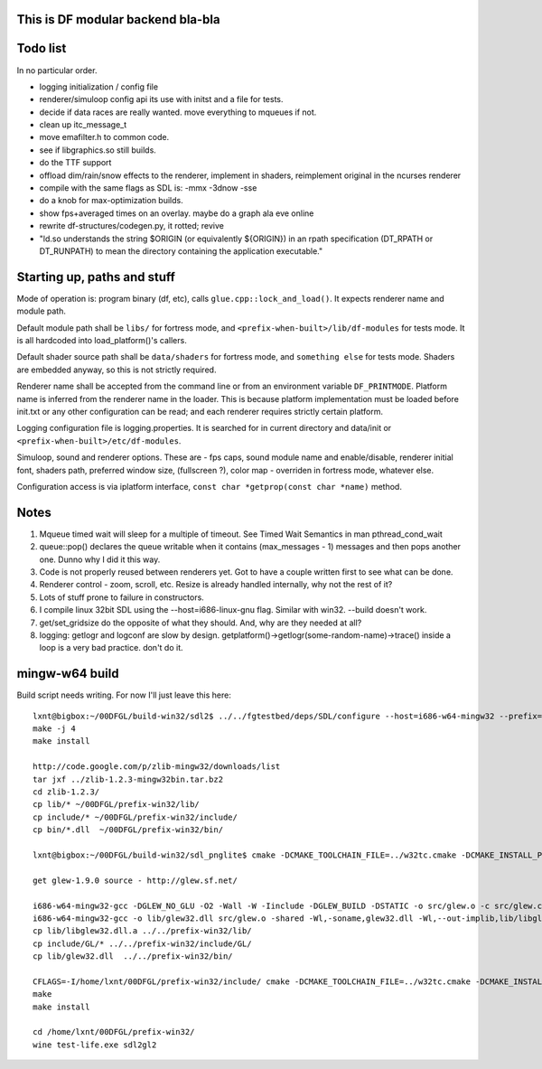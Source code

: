 This is DF modular backend bla-bla
----------------------------------

Todo list
---------

In no particular order.

- logging initialization / config file
- renderer/simuloop config api its use with initst and a file for tests.
- decide if data races are really wanted. move everything to mqueues if not.
- clean up itc_message_t
- move emafilter.h to common code.
- see if libgraphics.so still builds.
- do the TTF support
- offload  dim/rain/snow effects to the renderer, implement in shaders,
  reimplement original in the ncurses renderer
- compile with the same flags as SDL is: -mmx -3dnow -sse
- do a knob for max-optimization builds.
- show fps+averaged times on an overlay. maybe do a graph ala eve online
- rewrite df-structures/codegen.py, it rotted; revive
- "ld.so understands the string $ORIGIN (or equivalently ${ORIGIN}) in
  an rpath specification (DT_RPATH or DT_RUNPATH) to mean the directory
  containing the application executable."

Starting up, paths and stuff
----------------------------

Mode of operation is: program binary (df, etc), calls ``glue.cpp::lock_and_load()``.
It expects renderer name and module path.

Default module path shall be ``libs/`` for fortress mode,
and ``<prefix-when-built>/lib/df-modules`` for tests mode.
It is all hardcoded into load_platform()'s callers.

Default shader source path shall be ``data/shaders`` for fortress mode, and ``something else``
for tests mode. Shaders are embedded anyway, so this is not strictly required.

Renderer name shall be accepted from the command line or from an environment variable ``DF_PRINTMODE``.
Platform name is inferred from the renderer name in the loader.
This is because platform implementation must be loaded before init.txt
or any other configuration can be read; and each renderer requires strictly certain platform.

Logging configuration file is logging.properties.
It is searched for in current directory and data/init or ``<prefix-when-built>/etc/df-modules``.

Simuloop, sound and renderer options.
These are - fps caps, sound module name and enable/disable, renderer initial font,
shaders path, preferred window size, (fullscreen ?), color map - overriden in fortress mode,
whatever else.

Configuration access is via iplatform interface, ``const char *getprop(const char *name)`` method.

Notes
-----

1. Mqueue timed wait will sleep for a multiple of timeout.
   See Timed Wait Semantics in man pthread_cond_wait

2. queue::pop() declares the queue writable when it
   contains (max_messages - 1) messages and then pops
   another one. Dunno why I did it this way.

3. Code is not properly reused between renderers yet.
   Got to have a couple written first to see what can be done.

4. Renderer control - zoom, scroll, etc. Resize is already
   handled internally, why not the rest of it?

5. Lots of stuff prone to failure in constructors.

6. I compile linux 32bit SDL using the --host=i686-linux-gnu flag.
   Similar with win32. --build doesn't work.

7. get/set_gridsize do the opposite of what they should.
   And, why are they needed at all?

8. logging: getlogr and logconf are slow by design.
   getplatform()->getlogr(some-random-name)->trace() inside a loop
   is a very bad practice. don't do it.


mingw-w64 build
---------------

Build script needs writing. For now I'll just leave this here::

    lxnt@bigbox:~/00DFGL/build-win32/sdl2$ ../../fgtestbed/deps/SDL/configure --host=i686-w64-mingw32 --prefix=/home/lxnt/00DFGL/prefix-win32/
    make -j 4
    make install

    http://code.google.com/p/zlib-mingw32/downloads/list
    tar jxf ../zlib-1.2.3-mingw32bin.tar.bz2
    cd zlib-1.2.3/
    cp lib/* ~/00DFGL/prefix-win32/lib/
    cp include/* ~/00DFGL/prefix-win32/include/
    cp bin/*.dll  ~/00DFGL/prefix-win32/bin/

    lxnt@bigbox:~/00DFGL/build-win32/sdl_pnglite$ cmake -DCMAKE_TOOLCHAIN_FILE=../w32tc.cmake -DCMAKE_INSTALL_PREFIX=/home/lxnt/00DFGL/prefix-win32/ ~/projects/SDL_pnglite/

    get glew-1.9.0 source - http://glew.sf.net/

    i686-w64-mingw32-gcc -DGLEW_NO_GLU -O2 -Wall -W -Iinclude -DGLEW_BUILD -DSTATIC -o src/glew.o -c src/glew.c
    i686-w64-mingw32-gcc -o lib/glew32.dll src/glew.o -shared -Wl,-soname,glew32.dll -Wl,--out-implib,lib/libglew32.dll.a  -lglu32 -lopengl32 -lgdi32 -luser32 -lkernel32
    cp lib/libglew32.dll.a ../../prefix-win32/lib/
    cp include/GL/* ../../prefix-win32/include/GL/
    cp lib/glew32.dll  ../../prefix-win32/bin/

    CFLAGS=-I/home/lxnt/00DFGL/prefix-win32/include/ cmake -DCMAKE_TOOLCHAIN_FILE=../w32tc.cmake -DCMAKE_INSTALL_PREFIX=/home/lxnt/00DFGL/prefix-win32/ ~/00DFGL/rendumper/modules/
    make
    make install

    cd /home/lxnt/00DFGL/prefix-win32/
    wine test-life.exe sdl2gl2
